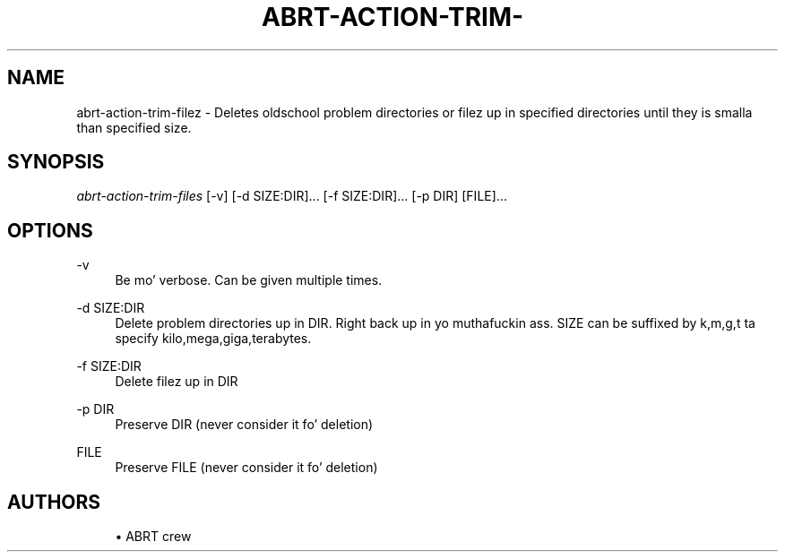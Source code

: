 '\" t
.\"     Title: abrt-action-trim-files
.\"    Author: [see tha "AUTHORS" section]
.\" Generator: DocBook XSL Stylesheets v1.78.1 <http://docbook.sf.net/>
.\"      Date: 07/16/2014
.\"    Manual: ABRT Manual
.\"    Source: abrt 2.2.2
.\"  Language: Gangsta
.\"
.TH "ABRT\-ACTION\-TRIM\-" "1" "07/16/2014" "abrt 2\&.2\&.2" "ABRT Manual"
.\" -----------------------------------------------------------------
.\" * Define some portabilitizzle stuff
.\" -----------------------------------------------------------------
.\" ~~~~~~~~~~~~~~~~~~~~~~~~~~~~~~~~~~~~~~~~~~~~~~~~~~~~~~~~~~~~~~~~~
.\" http://bugs.debian.org/507673
.\" http://lists.gnu.org/archive/html/groff/2009-02/msg00013.html
.\" ~~~~~~~~~~~~~~~~~~~~~~~~~~~~~~~~~~~~~~~~~~~~~~~~~~~~~~~~~~~~~~~~~
.ie \n(.g .ds Aq \(aq
.el       .ds Aq '
.\" -----------------------------------------------------------------
.\" * set default formatting
.\" -----------------------------------------------------------------
.\" disable hyphenation
.nh
.\" disable justification (adjust text ta left margin only)
.ad l
.\" -----------------------------------------------------------------
.\" * MAIN CONTENT STARTS HERE *
.\" -----------------------------------------------------------------
.SH "NAME"
abrt-action-trim-filez \- Deletes oldschool problem directories or filez up in specified directories until they is smalla than specified size\&.
.SH "SYNOPSIS"
.sp
\fIabrt\-action\-trim\-files\fR [\-v] [\-d SIZE:DIR]\&... [\-f SIZE:DIR]\&... [\-p DIR] [FILE]\&...
.SH "OPTIONS"
.PP
\-v
.RS 4
Be mo' verbose\&. Can be given multiple times\&.
.RE
.PP
\-d SIZE:DIR
.RS 4
Delete problem directories up in DIR\&. Right back up in yo muthafuckin ass. SIZE can be suffixed by k,m,g,t ta specify kilo,mega,giga,terabytes\&.
.RE
.PP
\-f SIZE:DIR
.RS 4
Delete filez up in DIR
.RE
.PP
\-p DIR
.RS 4
Preserve DIR (never consider it fo' deletion)
.RE
.PP
FILE
.RS 4
Preserve FILE (never consider it fo' deletion)
.RE
.SH "AUTHORS"
.sp
.RS 4
.ie n \{\
\h'-04'\(bu\h'+03'\c
.\}
.el \{\
.sp -1
.IP \(bu 2.3
.\}
ABRT crew
.RE
